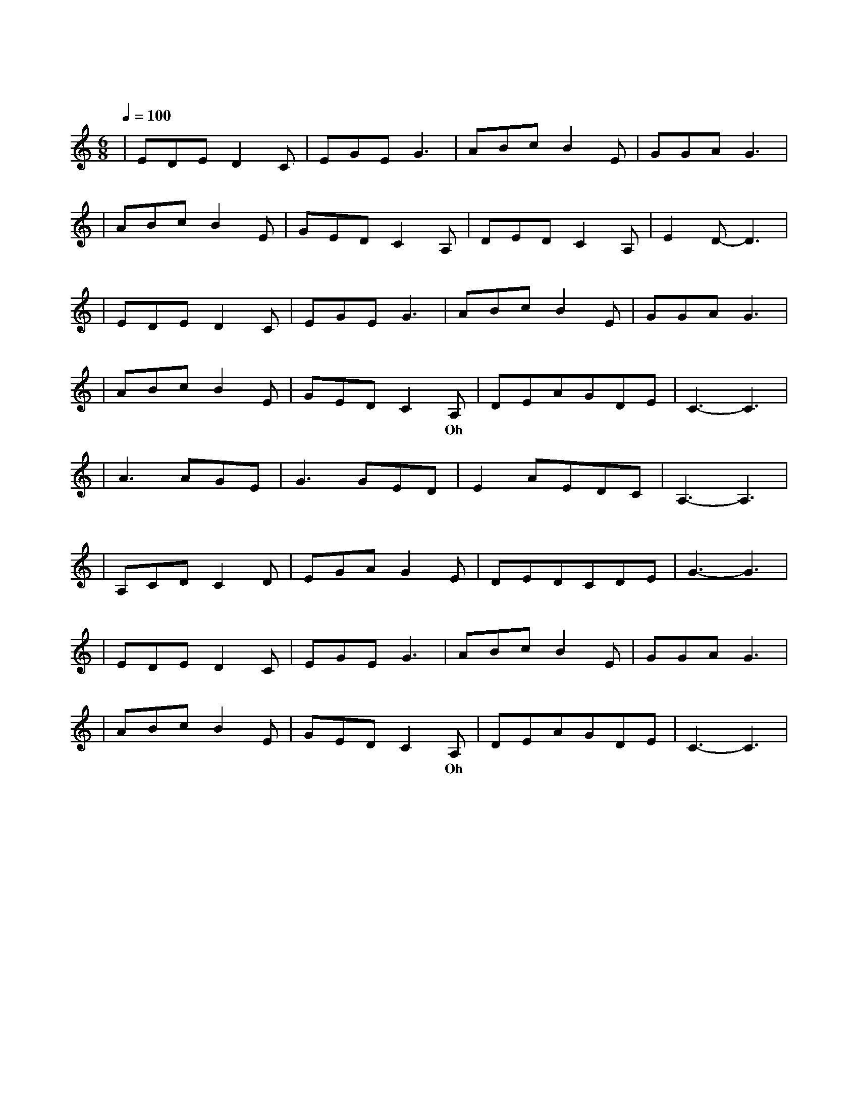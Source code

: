 X:1
T:原来你也在这里
M:6/8
L:1/8
V:1
Q:1/4=100
K:C
|EDED2C|EGEG3|ABcB2E|GGAG3|
w: 请 允 许 我|尘 埃 落 定|用 沉 默 埋 葬|了 过 去|
|ABcB2E|GEDC2A,|DEDC2A,|E2D-D3|
w: 满 身 风 雨 我|从 海 上 来 才|隐 居 在 这 沙|漠 里|
|EDED2C|EGEG3|ABcB2E|GGAG3|
w: 该 隐 瞒 的 事|总 清 晰|千 言 万 语 只|能 无 语|
|ABcB2E|GEDC2A,|DEAGDE|C3-C3|
w: 爱 是 天 时 地|利 的 迷 信 Oh|原 来 你 也 在 这|里|
|A3AGE|G3GED|E2AEDC|A,3-A,3|
w: 啊 那 一 个|人 是 不 是|只 存 在 梦 境|里|
|A,CDC2D|EGAG2E|DEDCDE|G3-G3|
w: 为 什 么 我 用|尽 全 身 力 气|却 换 来 半 生 回|忆|
|EDED2C|EGEG3|ABcB2E|GGAG3|
w: 若 不 是 你|渴 望 眼 睛|若 不 是 我 救|赎 心 情|
|ABcB2E|GEDC2A,|DEAGDE|C3-C3|
w: 在 千 山 万 水|人 海 相 遇 Oh|原 来 你 也 在 这|里|